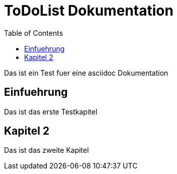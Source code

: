 ToDoList Dokumentation
======================
:Author Initials: AG
:toc:


Das ist ein Test fuer eine asciidoc Dokumentation

Einfuehrung
-----------
Das ist das erste Testkapitel

Kapitel 2
---------
Das ist das zweite Kapitel
